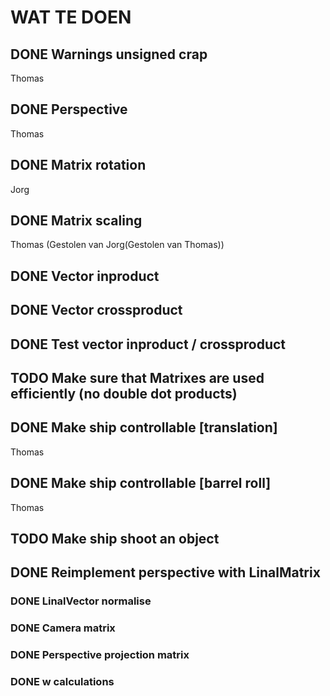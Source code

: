 * WAT TE DOEN
** DONE Warnings unsigned crap
   Thomas
** DONE Perspective
   Thomas
** DONE Matrix rotation
   Jorg
** DONE Matrix scaling
   Thomas (Gestolen van Jorg(Gestolen van Thomas))
** DONE Vector inproduct
** DONE Vector crossproduct
** DONE Test vector inproduct / crossproduct
** TODO Make sure that Matrixes are used efficiently (no double dot products)
** DONE Make ship controllable [translation]
   Thomas
** DONE Make ship controllable [barrel roll]
   Thomas
** TODO Make ship shoot an object
** DONE Reimplement perspective with LinalMatrix
*** DONE LinalVector normalise
*** DONE Camera matrix
*** DONE Perspective projection matrix
*** DONE w calculations
